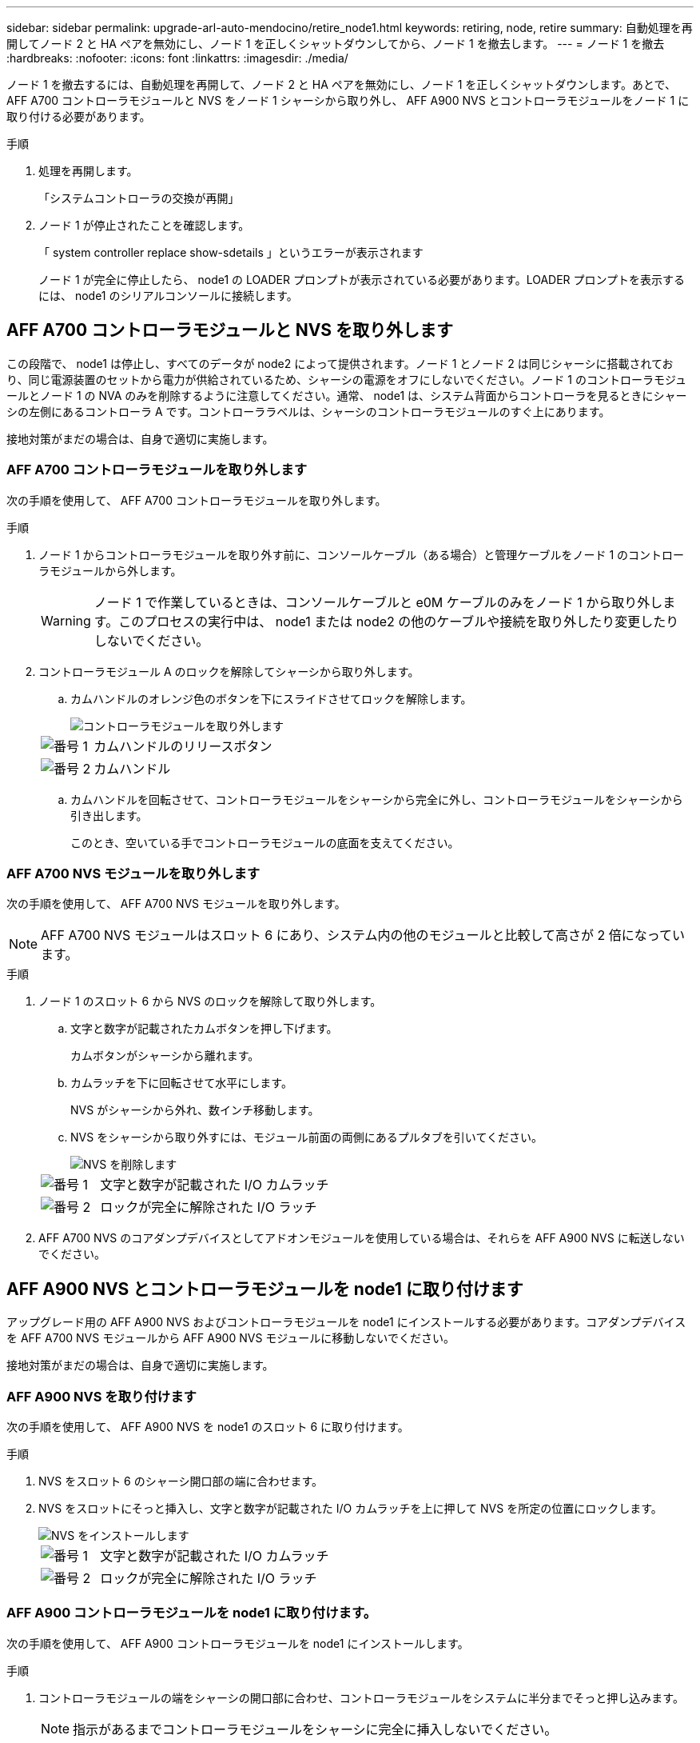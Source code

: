 ---
sidebar: sidebar 
permalink: upgrade-arl-auto-mendocino/retire_node1.html 
keywords: retiring, node, retire 
summary: 自動処理を再開してノード 2 と HA ペアを無効にし、ノード 1 を正しくシャットダウンしてから、ノード 1 を撤去します。 
---
= ノード 1 を撤去
:hardbreaks:
:nofooter: 
:icons: font
:linkattrs: 
:imagesdir: ./media/


[role="lead"]
ノード 1 を撤去するには、自動処理を再開して、ノード 2 と HA ペアを無効にし、ノード 1 を正しくシャットダウンします。あとで、 AFF A700 コントローラモジュールと NVS をノード 1 シャーシから取り外し、 AFF A900 NVS とコントローラモジュールをノード 1 に取り付ける必要があります。

.手順
. 処理を再開します。
+
「システムコントローラの交換が再開」

. ノード 1 が停止されたことを確認します。
+
「 system controller replace show-sdetails 」というエラーが表示されます

+
ノード 1 が完全に停止したら、 node1 の LOADER プロンプトが表示されている必要があります。LOADER プロンプトを表示するには、 node1 のシリアルコンソールに接続します。





== AFF A700 コントローラモジュールと NVS を取り外します

この段階で、 node1 は停止し、すべてのデータが node2 によって提供されます。ノード 1 とノード 2 は同じシャーシに搭載されており、同じ電源装置のセットから電力が供給されているため、シャーシの電源をオフにしないでください。ノード 1 のコントローラモジュールとノード 1 の NVA のみを削除するように注意してください。通常、 node1 は、システム背面からコントローラを見るときにシャーシの左側にあるコントローラ A です。コントローララベルは、シャーシのコントローラモジュールのすぐ上にあります。

接地対策がまだの場合は、自身で適切に実施します。



=== AFF A700 コントローラモジュールを取り外します

次の手順を使用して、 AFF A700 コントローラモジュールを取り外します。

.手順
. ノード 1 からコントローラモジュールを取り外す前に、コンソールケーブル（ある場合）と管理ケーブルをノード 1 のコントローラモジュールから外します。
+

WARNING: ノード 1 で作業しているときは、コンソールケーブルと e0M ケーブルのみをノード 1 から取り外します。このプロセスの実行中は、 node1 または node2 の他のケーブルや接続を取り外したり変更したりしないでください。

. コントローラモジュール A のロックを解除してシャーシから取り外します。
+
.. カムハンドルのオレンジ色のボタンを下にスライドさせてロックを解除します。
+
image::../media/drw_9500_remove_PCM.png[コントローラモジュールを取り外します]

+
[cols="20,80"]
|===


 a| 
image::../media/black_circle_one.png[番号 1]
| カムハンドルのリリースボタン 


 a| 
image::../media/black_circle_two.png[番号 2]
| カムハンドル 
|===
.. カムハンドルを回転させて、コントローラモジュールをシャーシから完全に外し、コントローラモジュールをシャーシから引き出します。
+
このとき、空いている手でコントローラモジュールの底面を支えてください。







=== AFF A700 NVS モジュールを取り外します

次の手順を使用して、 AFF A700 NVS モジュールを取り外します。


NOTE: AFF A700 NVS モジュールはスロット 6 にあり、システム内の他のモジュールと比較して高さが 2 倍になっています。

.手順
. ノード 1 のスロット 6 から NVS のロックを解除して取り外します。
+
.. 文字と数字が記載されたカムボタンを押し下げます。
+
カムボタンがシャーシから離れます。

.. カムラッチを下に回転させて水平にします。
+
NVS がシャーシから外れ、数インチ移動します。

.. NVS をシャーシから取り外すには、モジュール前面の両側にあるプルタブを引いてください。
+
image::../media/drw_a900_move-remove_NVRAM_module.png[NVS を削除します]

+
[cols="20,80"]
|===


 a| 
image::../media/black_circle_one.png[番号 1]
| 文字と数字が記載された I/O カムラッチ 


 a| 
image::../media/black_circle_two.png[番号 2]
| ロックが完全に解除された I/O ラッチ 
|===


. AFF A700 NVS のコアダンプデバイスとしてアドオンモジュールを使用している場合は、それらを AFF A900 NVS に転送しないでください。




== AFF A900 NVS とコントローラモジュールを node1 に取り付けます

アップグレード用の AFF A900 NVS およびコントローラモジュールを node1 にインストールする必要があります。コアダンプデバイスを AFF A700 NVS モジュールから AFF A900 NVS モジュールに移動しないでください。

接地対策がまだの場合は、自身で適切に実施します。



=== AFF A900 NVS を取り付けます

次の手順を使用して、 AFF A900 NVS を node1 のスロット 6 に取り付けます。

.手順
. NVS をスロット 6 のシャーシ開口部の端に合わせます。
. NVS をスロットにそっと挿入し、文字と数字が記載された I/O カムラッチを上に押して NVS を所定の位置にロックします。
+
image::../media/drw_a900_move-remove_NVRAM_module.png[NVS をインストールします]

+
[cols="20,80"]
|===


 a| 
image::../media/black_circle_one.png[番号 1]
| 文字と数字が記載された I/O カムラッチ 


 a| 
image::../media/black_circle_two.png[番号 2]
| ロックが完全に解除された I/O ラッチ 
|===




=== AFF A900 コントローラモジュールを node1 に取り付けます。

次の手順を使用して、 AFF A900 コントローラモジュールを node1 にインストールします。

.手順
. コントローラモジュールの端をシャーシの開口部に合わせ、コントローラモジュールをシステムに半分までそっと押し込みます。
+

NOTE: 指示があるまでコントローラモジュールをシャーシに完全に挿入しないでください。

. 管理ポートとコンソールポートを node1 コントローラモジュールにケーブル接続します。
+

NOTE: シャーシの電源はすでにオンになっているため、 node1 では BIOS の初期化が開始され、完全に装着されるとすぐに AUTOBOOT が開始されます。ノード 1 のブートを中断するには、コントローラモジュールをスロットに完全に挿入する前に、シリアルコンソールケーブルと管理ケーブルをノード 1 のコントローラモジュールに接続することを推奨します。

. コントローラモジュールをシャーシに挿入し、ミッドプレーンまでしっかりと押し込んで完全に装着します。
+
コントローラモジュールが完全に装着されると、ロックラッチが上がります。

+

WARNING: コネクタの破損を防ぐため、コントローラモジュールをスライドしてシャーシに挿入する際に力を入れすぎないでください。

+
image::../media/drw_9500_remove_PCM.png[コントローラモジュールを設置]

+
[cols="20,80"]
|===


 a| 
image::../media/black_circle_one.png[番号 1]
| カムハンドルのロックラッチ 


 a| 
image::../media/black_circle_two.png[番号 2]
| カムハンドルがアンロック位置にある 
|===
. モジュールを装着したらすぐにシリアルコンソールに接続し、 node1 の自動ブートを中断できるようにします。
. 自動ブートを中断すると、 node1 で LOADER プロンプトが停止します。ブートを中断せずに node1 でブートが開始された場合は、プロンプトが * Ctrl+C * を押してブートメニューに移動するまで待ちます。ノードがブートメニューで停止したら、オプション「 8 」を使用してノードをリブートし、リブート中に自動ブートを中断します。
. node1 の LOADER プロンプトで、デフォルトの環境変数を設定します。
+
「デフォルト設定」

. デフォルトの環境変数設定を保存します。
+
'aveenv


